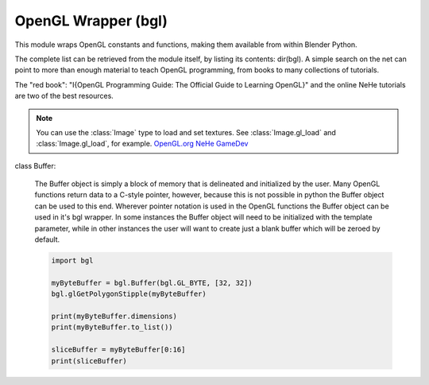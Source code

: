 
OpenGL Wrapper (bgl)
====================

.. module:: bgl

This module wraps OpenGL constants and functions, making them available from
within Blender Python.

The complete list can be retrieved from the module itself, by listing its
contents: dir(bgl).  A simple search on the net can point to more
than enough material to teach OpenGL programming, from books to many
collections of tutorials.

The "red book": "I{OpenGL Programming Guide: The Official Guide to Learning
OpenGL}" and the online NeHe tutorials are two of the best resources.

.. note::
   You can use the :class:`Image` type to load and set textures.
   See :class:`Image.gl_load` and :class:`Image.gl_load`,
   for example.
   `OpenGL.org <http://www.opengl.org>`_
   `NeHe GameDev <nehe.gamedev.net>`_


.. function:: glAccum(op, value):

   Operate on the accumulation buffer.

   .. seealso:: `OpenGL Docs <http://www.opengl.org/documentation/specs/man_pages/hardcopy/GL/html/gl/accum.html>`_

   :type op: Enumerated constant
   :arg op: The accumulation buffer operation.
   :type value: float
   :arg value: a value used in the accumulation buffer operation.


.. function:: glAlphaFunc(func, ref):

   Specify the alpha test function.

   .. seealso:: `OpenGL Docs <http://www.opengl.org/documentation/specs/man_pages/hardcopy/GL/html/gl/alphafunc.html>`_

   :type func: Enumerated constant
   :arg func: Specifies the alpha comparison function.
   :type ref: float
   :arg ref: The reference value that incoming alpha values are compared to.
      Clamped between 0 and 1.


.. function:: glAreTexturesResident(n, textures, residences):

   Determine if textures are loaded in texture memory

   .. seealso:: `OpenGL Docs <http://www.opengl.org/documentation/specs/man_pages/hardcopy/GL/html/gl/aretexturesresident.html>`_

   :type n: int
   :arg n: Specifies the number of textures to be queried.
   :type textures: :class:`bgl.Buffer` object I{type GL_INT}
   :arg textures: Specifies an array containing the names of the textures to be queried
   :type residences: :class:`bgl.Buffer` object I{type GL_INT}(boolean)
   :arg residences: An array in which the texture residence status in returned.
      The residence status of a texture named by an element of textures is
      returned in the corresponding element of residences.


.. function:: glBegin(mode):

   Delimit the vertices of a primitive or a group of like primatives

   .. seealso:: `OpenGL Docs <http://www.opengl.org/documentation/specs/man_pages/hardcopy/GL/html/gl/begin.html>`_

   :type mode: Enumerated constant
   :arg mode: Specifies the primitive that will be create from vertices between
      glBegin and glEnd.


.. function:: glBindTexture(target, texture):

   Bind a named texture to a texturing target

   .. seealso:: `OpenGL Docs <http://www.opengl.org/documentation/specs/man_pages/hardcopy/GL/html/gl/bindtexture.html>`_

   :type target: Enumerated constant
   :arg target: Specifies the target to which the texture is bound.
   :type texture: unsigned int
   :arg texture: Specifies the name of a texture.


.. function:: glBitmap(width, height, xorig, yorig, xmove, ymove, bitmap):

   Draw a bitmap

   .. seealso:: `OpenGL Docs <http://www.opengl.org/documentation/specs/man_pages/hardcopy/GL/html/gl/bitmap.html>`_

   :type width, height: int
   :arg width, height: Specify the pixel width and height of the bitmap image.
   :type xorig, yorig: float
   :arg xorig, yorig: Specify the location of the origin in the bitmap image. The origin is measured
      from the lower left corner of the bitmap, with right and up being the positive axes.
   :type xmove, ymove: float
   :arg xmove, ymove: Specify the x and y offsets to be added to the current raster position after
      the bitmap is drawn.
   :type bitmap: :class:`bgl.Buffer` object I{type GL_BYTE}
   :arg bitmap: Specifies the address of the bitmap image.


.. function:: glBlendFunc(sfactor, dfactor):

   Specify pixel arithmetic

   .. seealso:: `OpenGL Docs <http://www.opengl.org/documentation/specs/man_pages/hardcopy/GL/html/gl/blendfunc.html>`_

   :type sfactor: Enumerated constant
   :arg sfactor: Specifies how the red, green, blue, and alpha source blending factors are
      computed.
   :type dfactor: Enumerated constant
   :arg dfactor: Specifies how the red, green, blue, and alpha destination
      blending factors are computed.


.. function:: glCallList(list):

   Execute a display list

   .. seealso:: `OpenGL Docs <http://www.opengl.org/documentation/specs/man_pages/hardcopy/GL/html/gl/calllist.html>`_

   :type list: unsigned int
   :arg list: Specifies the integer name of the display list to be executed.


.. function:: glCallLists(n, type, lists):

   Execute a list of display lists

   .. seealso:: `OpenGL Docs <http://www.opengl.org/documentation/specs/man_pages/hardcopy/GL/html/gl/calllists.html>`_

   :type n: int
   :arg n: Specifies the number of display lists to be executed.
   :type type: Enumerated constant
   :arg type: Specifies the type of values in lists.
   :type lists: :class:`bgl.Buffer` object
   :arg lists: Specifies the address of an array of name offsets in the display list.
      The pointer type is void because the offsets can be bytes, shorts, ints, or floats,
      depending on the value of type.


.. function:: glClear(mask):

   Clear buffers to preset values

   .. seealso:: `OpenGL Docs <http://www.opengl.org/documentation/specs/man_pages/hardcopy/GL/html/gl/clear.html>`_

   :type mask: Enumerated constant(s)
   :arg mask: Bitwise OR of masks that indicate the buffers to be cleared.


.. function:: glClearAccum(red, green, blue, alpha):

   Specify clear values for the accumulation buffer

   .. seealso:: `OpenGL Docs <http://www.opengl.org/documentation/specs/man_pages/hardcopy/GL/html/gl/clearaccum.html>`_

   :type red, green, blue, alpha: float
   :arg red, green, blue, alpha: Specify the red, green, blue, and alpha values used when the
      accumulation buffer is cleared. The initial values are all 0.


.. function:: glClearColor(red, green, blue, alpha):

   Specify clear values for the color buffers

   .. seealso:: `OpenGL Docs <http://www.opengl.org/documentation/specs/man_pages/hardcopy/GL/html/gl/clearcolor.html>`_

   :type red, green, blue, alpha: float
   :arg red, green, blue, alpha: Specify the red, green, blue, and alpha values used when the
      color buffers are cleared. The initial values are all 0.


.. function:: glClearDepth(depth):

   Specify the clear value for the depth buffer

   .. seealso:: `OpenGL Docs <http://www.opengl.org/documentation/specs/man_pages/hardcopy/GL/html/gl/cleardepth.html>`_

   :type depth: int
   :arg depth: Specifies the depth value used when the depth buffer is cleared.
      The initial value is 1.


.. function:: glClearIndex(c):

   Specify the clear value for the color index buffers

   .. seealso:: `OpenGL Docs <http://www.opengl.org/documentation/specs/man_pages/hardcopy/GL/html/gl/clearindex.html>`_

   :type c: float
   :arg c: Specifies the index used when the color index buffers are cleared.
      The initial value is 0.


.. function:: glClearStencil(s):

   Specify the clear value for the stencil buffer

   .. seealso:: `OpenGL Docs <http://www.opengl.org/documentation/specs/man_pages/hardcopy/GL/html/gl/clearstencil.html>`_

   :type s: int
   :arg s: Specifies the index used when the stencil buffer is cleared. The initial value is 0.


.. function:: glClipPlane (plane, equation):

   Specify a plane against which all geometry is clipped

   .. seealso:: `OpenGL Docs <http://www.opengl.org/documentation/specs/man_pages/hardcopy/GL/html/gl/clipplane.html>`_

   :type plane: Enumerated constant
   :arg plane: Specifies which clipping plane is being positioned.
   :type equation: :class:`bgl.Buffer` object I{type GL_FLOAT}(double)
   :arg equation: Specifies the address of an array of four double- precision
      floating-point values. These values are interpreted as a plane equation.


.. function:: glColor (red, green, blue, alpha):

   B{glColor3b, glColor3d, glColor3f, glColor3i, glColor3s, glColor3ub, glColor3ui, glColor3us,
   glColor4b, glColor4d, glColor4f, glColor4i, glColor4s, glColor4ub, glColor4ui, glColor4us,
   glColor3bv, glColor3dv, glColor3fv, glColor3iv, glColor3sv, glColor3ubv, glColor3uiv,
   glColor3usv, glColor4bv, glColor4dv, glColor4fv, glColor4iv, glColor4sv, glColor4ubv,
   glColor4uiv, glColor4usv}

   Set a new color.

   .. seealso:: `OpenGL Docs <http://www.opengl.org/documentation/specs/man_pages/hardcopy/GL/html/gl/color.html>`_

   :type red, green, blue, alpha: Depends on function prototype.
   :arg red, green, blue: Specify new red, green, and blue values for the current color.
   :arg alpha: Specifies a new alpha value for the current color. Included only in the
      four-argument glColor4 commands. (With '4' colors only)


.. function:: glColorMask(red, green, blue, alpha):

   Enable and disable writing of frame buffer color components

   .. seealso:: `OpenGL Docs <http://www.opengl.org/documentation/specs/man_pages/hardcopy/GL/html/gl/colormask.html>`_

   :type red, green, blue, alpha: int (boolean)
   :arg red, green, blue, alpha: Specify whether red, green, blue, and alpha can or cannot be
      written into the frame buffer. The initial values are all GL_TRUE, indicating that the
      color components can be written.


.. function:: glColorMaterial(face, mode):

   Cause a material color to track the current color

   .. seealso:: `OpenGL Docs <http://www.opengl.org/documentation/specs/man_pages/hardcopy/GL/html/gl/colormaterial.html>`_

   :type face: Enumerated constant
   :arg face: Specifies whether front, back, or both front and back material parameters should
      track the current color.
   :type mode: Enumerated constant
   :arg mode: Specifies which of several material parameters track the current color.


.. function:: glCopyPixels(x, y, width, height, type):

   Copy pixels in the frame buffer

   .. seealso:: `OpenGL Docs <http://www.opengl.org/documentation/specs/man_pages/hardcopy/GL/html/gl/copypixels.html>`_

   :type x, y: int
   :arg x, y: Specify the window coordinates of the lower left corner of the rectangular
      region of pixels to be copied.
   :type width, height: int
   :arg width,height: Specify the dimensions of the rectangular region of pixels to be copied.
      Both must be non-negative.
   :type type: Enumerated constant
   :arg type: Specifies whether color values, depth values, or stencil values are to be copied.


   def glCopyTexImage2D(target, level, internalformat, x, y, width, height, border):

   Copy pixels into a 2D texture image

   .. seealso:: `OpenGL Docs <http://www.opengl.org/sdk/docs/man/xhtml/glCopyTexImage2D.xml>`_

   :type target: Enumerated constant
   :arg target: Specifies the target texture.
   :type level: int
   :arg level: Specifies the level-of-detail number. Level 0 is the base image level.
      Level n is the nth mipmap reduction image.
   :type internalformat: int
   :arg internalformat: Specifies the number of color components in the texture.
   :type width: int
   :type x, y: int
   :arg x, y: Specify the window coordinates of the first pixel that is copied
      from the frame buffer. This location is the lower left corner of a rectangular
      block of pixels.
   :arg width: Specifies the width of the texture image. Must be 2n+2(border) for
      some integer n. All implementations support texture images that are at least 64
      texels wide.
   :type height: int
   :arg height: Specifies the height of the texture image. Must be 2m+2(border) for
      some integer m. All implementations support texture images that are at least 64
      texels high.
   :type border: int
   :arg border: Specifies the width of the border. Must be either 0 or 1.


.. function:: glCullFace(mode):

   Specify whether front- or back-facing facets can be culled

   .. seealso:: `OpenGL Docs <http://www.opengl.org/documentation/specs/man_pages/hardcopy/GL/html/gl/cullface.html>`_

   :type mode: Enumerated constant
   :arg mode: Specifies whether front- or back-facing facets are candidates for culling.


.. function:: glDeleteLists(list, range):

   Delete a contiguous group of display lists

   .. seealso:: `OpenGL Docs <http://www.opengl.org/documentation/specs/man_pages/hardcopy/GL/html/gl/deletelists.html>`_

   :type list: unsigned int
   :arg list: Specifies the integer name of the first display list to delete
   :type range: int
   :arg range: Specifies the number of display lists to delete


.. function:: glDeleteTextures(n, textures):

   Delete named textures

   .. seealso:: `OpenGL Docs <http://www.opengl.org/documentation/specs/man_pages/hardcopy/GL/html/gl/deletetextures.html>`_

   :type n: int
   :arg n: Specifies the number of textures to be deleted
   :type textures: :class:`bgl.Buffer` I{GL_INT}
   :arg textures: Specifies an array of textures to be deleted


.. function:: glDepthFunc(func):

   Specify the value used for depth buffer comparisons

   .. seealso:: `OpenGL Docs <http://www.opengl.org/documentation/specs/man_pages/hardcopy/GL/html/gl/depthfunc.html>`_

   :type func: Enumerated constant
   :arg func: Specifies the depth comparison function.


.. function:: glDepthMask(flag):

   Enable or disable writing into the depth buffer

   .. seealso:: `OpenGL Docs <http://www.opengl.org/documentation/specs/man_pages/hardcopy/GL/html/gl/depthmask.html>`_

   :type flag: int (boolean)
   :arg flag: Specifies whether the depth buffer is enabled for writing. If flag is GL_FALSE,
      depth buffer writing is disabled. Otherwise, it is enabled. Initially, depth buffer
      writing is enabled.


.. function:: glDepthRange(zNear, zFar):

   Specify mapping of depth values from normalized device coordinates to window coordinates

   .. seealso:: `OpenGL Docs <http://www.opengl.org/documentation/specs/man_pages/hardcopy/GL/html/gl/depthrange.html>`_

   :type zNear: int
   :arg zNear: Specifies the mapping of the near clipping plane to window coordinates.
      The initial value is 0.
   :type zFar: int
   :arg zFar: Specifies the mapping of the far clipping plane to window coordinates.
      The initial value is 1.


.. function:: glDisable(cap):

   Disable server-side GL capabilities

   .. seealso:: `OpenGL Docs <http://www.opengl.org/documentation/specs/man_pages/hardcopy/GL/html/gl/enable.html>`_

   :type cap: Enumerated constant
   :arg cap: Specifies a symbolic constant indicating a GL capability.


.. function:: glDrawBuffer(mode):

   Specify which color buffers are to be drawn into

   .. seealso:: `OpenGL Docs <http://www.opengl.org/documentation/specs/man_pages/hardcopy/GL/html/gl/drawbuffer.html>`_

   :type mode: Enumerated constant
   :arg mode: Specifies up to four color buffers to be drawn into.


.. function:: glDrawPixels(width, height, format, type, pixels):

   Write a block of pixels to the frame buffer

   .. seealso:: `OpenGL Docs <http://www.opengl.org/documentation/specs/man_pages/hardcopy/GL/html/gl/drawpixels.html>`_

   :type width, height: int
   :arg width, height: Specify the dimensions of the pixel rectangle to be
      written into the frame buffer.
   :type format: Enumerated constant
   :arg format: Specifies the format of the pixel data.
   :type type: Enumerated constant
   :arg type: Specifies the data type for pixels.
   :type pixels: :class:`bgl.Buffer` object
   :arg pixels: Specifies a pointer to the pixel data.


.. function:: glEdgeFlag (flag):

   B{glEdgeFlag, glEdgeFlagv}

   Flag edges as either boundary or non-boundary

   .. seealso:: `OpenGL Docs <http://www.opengl.org/documentation/specs/man_pages/hardcopy/GL/html/gl/edgeflag.html>`_

   :type flag: Depends of function prototype
   :arg flag: Specifies the current edge flag value.The initial value is GL_TRUE.


.. function:: glEnable(cap):

   Enable server-side GL capabilities

   .. seealso:: `OpenGL Docs <http://www.opengl.org/documentation/specs/man_pages/hardcopy/GL/html/gl/enable.html>`_

   :type cap: Enumerated constant
   :arg cap: Specifies a symbolic constant indicating a GL capability.


.. function:: glEnd():

   Delimit the vertices of a primitive or group of like primitives

   .. seealso:: `OpenGL Docs <http://www.opengl.org/documentation/specs/man_pages/hardcopy/GL/html/gl/begin.html>`_


.. function:: glEndList():

   Create or replace a display list

   .. seealso:: `OpenGL Docs <http://www.opengl.org/documentation/specs/man_pages/hardcopy/GL/html/gl/newlist.html>`_


.. function:: glEvalCoord (u,v):

   B{glEvalCoord1d, glEvalCoord1f, glEvalCoord2d, glEvalCoord2f, glEvalCoord1dv, glEvalCoord1fv,
   glEvalCoord2dv, glEvalCoord2fv}

   Evaluate enabled one- and two-dimensional maps

   .. seealso:: `OpenGL Docs <http://www.opengl.org/documentation/specs/man_pages/hardcopy/GL/html/gl/evalcoord.html>`_

   :type u: Depends on function prototype.
   :arg u: Specifies a value that is the domain coordinate u to the basis function defined
      in a previous glMap1 or glMap2 command. If the function prototype ends in 'v' then
      u specifies a pointer to an array containing either one or two domain coordinates. The first
      coordinate is u. The second coordinate is v, which is present only in glEvalCoord2 versions.
   :type v: Depends on function prototype. (only with '2' prototypes)
   :arg v: Specifies a value that is the domain coordinate v to the basis function defined
      in a previous glMap2 command. This argument is not present in a glEvalCoord1 command.


.. function:: glEvalMesh (mode, i1, i2):

   B{glEvalMesh1 or glEvalMesh2}

   Compute a one- or two-dimensional grid of points or lines

   .. seealso:: `OpenGL Docs <http://www.opengl.org/documentation/specs/man_pages/hardcopy/GL/html/gl/evalmesh.html>`_

   :type mode: Enumerated constant
   :arg mode: In glEvalMesh1, specifies whether to compute a one-dimensional
      mesh of points or lines.
   :type i1, i2: int
   :arg i1, i2: Specify the first and last integer values for the grid domain variable i.


.. function:: glEvalPoint (i, j):

   B{glEvalPoint1 and glEvalPoint2}

   Generate and evaluate a single point in a mesh

   .. seealso:: `OpenGL Docs <http://www.opengl.org/documentation/specs/man_pages/hardcopy/GL/html/gl/evalpoint.html>`_

   :type i: int
   :arg i: Specifies the integer value for grid domain variable i.
   :type j: int (only with '2' prototypes)
   :arg j: Specifies the integer value for grid domain variable j (glEvalPoint2 only).


.. function:: glFeedbackBuffer (size, type, buffer):

   Controls feedback mode

   .. seealso:: `OpenGL Docs <http://www.opengl.org/documentation/specs/man_pages/hardcopy/GL/html/gl/feedbackbuffer.html>`_

   :type size: int
   :arg size: Specifies the maximum number of values that can be written into buffer.
   :type type: Enumerated constant
   :arg type: Specifies a symbolic constant that describes the information that
      will be returned for each vertex.
   :type buffer: :class:`bgl.Buffer` object I{GL_FLOAT}
   :arg buffer: Returns the feedback data.


.. function:: glFinish():

   Block until all GL execution is complete

   .. seealso:: `OpenGL Docs <http://www.opengl.org/documentation/specs/man_pages/hardcopy/GL/html/gl/finish.html>`_


.. function:: glFlush():

   Force Execution of GL commands in finite time

   .. seealso:: `OpenGL Docs <http://www.opengl.org/documentation/specs/man_pages/hardcopy/GL/html/gl/flush.html>`_


.. function:: glFog (pname, param):

   B{glFogf, glFogi, glFogfv, glFogiv}

   Specify fog parameters

   .. seealso:: `OpenGL Docs <http://www.opengl.org/documentation/specs/man_pages/hardcopy/GL/html/gl/fog.html>`_

   :type pname: Enumerated constant
   :arg pname: Specifies a single-valued fog parameter. If the function prototype
      ends in 'v' specifies a fog parameter.
   :type param: Depends on function prototype.
   :arg param: Specifies the value or values to be assigned to pname. GL_FOG_COLOR
      requires an array of four values. All other parameters accept an array containing
      only a single value.


.. function:: glFrontFace(mode):

   Define front- and back-facing polygons

   .. seealso:: `OpenGL Docs <http://www.opengl.org/documentation/specs/man_pages/hardcopy/GL/html/gl/frontface.html>`_

   :type mode: Enumerated constant
   :arg mode: Specifies the orientation of front-facing polygons.


.. function:: glFrustum(left, right, bottom, top, zNear, zFar):

   Multiply the current matrix by a perspective matrix

   .. seealso:: `OpenGL Docs <http://www.opengl.org/documentation/specs/man_pages/hardcopy/GL/html/gl/frustum.html>`_

   :type left, right: double (float)
   :arg left, right: Specify the coordinates for the left and right vertical
      clipping planes.
   :type top, bottom: double (float)
   :arg top, bottom: Specify the coordinates for the bottom and top horizontal
      clipping planes.
   :type zNear, zFar: double (float)
   :arg zNear, zFar: Specify the distances to the near and far depth clipping planes.
      Both distances must be positive.


.. function:: glGenLists(range):

   Generate a contiguous set of empty display lists

   .. seealso:: `OpenGL Docs <http://www.opengl.org/documentation/specs/man_pages/hardcopy/GL/html/gl/genlists.html>`_

   :type range: int
   :arg range: Specifies the number of contiguous empty display lists to be generated.


.. function:: glGenTextures(n, textures):

   Generate texture names

   .. seealso:: `OpenGL Docs <http://www.opengl.org/documentation/specs/man_pages/hardcopy/GL/html/gl/gentextures.html>`_

   :type n: int
   :arg n: Specifies the number of textures name to be generated.
   :type textures: :class:`bgl.Buffer` object I{type GL_INT}
   :arg textures: Specifies an array in which the generated textures names are stored.


.. function:: glGet (pname, param):

   B{glGetBooleanv, glGetfloatv, glGetFloatv, glGetIntegerv}

   Return the value or values of a selected parameter

   .. seealso:: `OpenGL Docs <http://www.opengl.org/documentation/specs/man_pages/hardcopy/GL/html/gl/get.html>`_

   :type pname: Enumerated constant
   :arg pname: Specifies the parameter value to be returned.
   :type param: Depends on function prototype.
   :arg param: Returns the value or values of the specified parameter.


.. function:: glGetClipPlane(plane, equation):

   Return the coefficients of the specified clipping plane

   .. seealso:: `OpenGL Docs <http://www.opengl.org/documentation/specs/man_pages/hardcopy/GL/html/gl/getclipplane.html>`_

   :type plane: Enumerated constant
   :arg plane: Specifies a clipping plane. The number of clipping planes depends on the
      implementation, but at least six clipping planes are supported. They are identified by
      symbolic names of the form GL_CLIP_PLANEi where 0 < i < GL_MAX_CLIP_PLANES.
   :type equation:  :class:`bgl.Buffer` object I{type GL_FLOAT}
   :arg equation:  Returns four float (double)-precision values that are the coefficients of the
      plane equation of plane in eye coordinates. The initial value is (0, 0, 0, 0).


.. function:: glGetError():

   Return error information

   .. seealso:: `OpenGL Docs <http://www.opengl.org/documentation/specs/man_pages/hardcopy/GL/html/gl/geterror.html>`_


.. function:: glGetLight (light, pname, params):

   B{glGetLightfv and glGetLightiv}

   Return light source parameter values

   .. seealso:: `OpenGL Docs <http://www.opengl.org/documentation/specs/man_pages/hardcopy/GL/html/gl/getlight.html>`_

   :type light: Enumerated constant
   :arg light: Specifies a light source. The number of possible lights depends on the
      implementation, but at least eight lights are supported. They are identified by symbolic
      names of the form GL_LIGHTi where 0 < i < GL_MAX_LIGHTS.
   :type pname: Enumerated constant
   :arg pname: Specifies a light source parameter for light.
   :type params:  :class:`bgl.Buffer` object. Depends on function prototype.
   :arg params: Returns the requested data.


.. function:: glGetMap (target, query, v):

   B{glGetMapdv, glGetMapfv, glGetMapiv}

   Return evaluator parameters

   .. seealso:: `OpenGL Docs <http://www.opengl.org/documentation/specs/man_pages/hardcopy/GL/html/gl/getmap.html>`_

   :type target: Enumerated constant
   :arg target: Specifies the symbolic name of a map.
   :type query: Enumerated constant
   :arg query: Specifies which parameter to return.
   :type v: :class:`bgl.Buffer` object. Depends on function prototype.
   :arg v: Returns the requested data.


.. function:: glGetMaterial (face, pname, params):

   B{glGetMaterialfv, glGetMaterialiv}

   Return material parameters

   .. seealso:: `OpenGL Docs <http://www.opengl.org/documentation/specs/man_pages/hardcopy/GL/html/gl/getmaterial.html>`_

   :type face: Enumerated constant
   :arg face: Specifies which of the two materials is being queried.
      representing the front and back materials, respectively.
   :type pname: Enumerated constant
   :arg pname: Specifies the material parameter to return.
   :type params: :class:`bgl.Buffer` object. Depends on function prototype.
   :arg params: Returns the requested data.


.. function:: glGetPixelMap (map, values):

   B{glGetPixelMapfv, glGetPixelMapuiv, glGetPixelMapusv}

   Return the specified pixel map

   .. seealso:: `OpenGL Docs <http://www.opengl.org/documentation/specs/man_pages/hardcopy/GL/html/gl/getpixelmap.html>`_

   :type map:  Enumerated constant
   :arg map: Specifies the name of the pixel map to return.
   :type values: :class:`bgl.Buffer` object. Depends on function prototype.
   :arg values: Returns the pixel map contents.


.. function:: glGetPolygonStipple(mask):

   Return the polygon stipple pattern

   .. seealso:: `OpenGL Docs <http://www.opengl.org/documentation/specs/man_pages/hardcopy/GL/html/gl/getpolygonstipple.html>`_

   :type mask: :class:`bgl.Buffer` object I{type GL_BYTE}
   :arg mask: Returns the stipple pattern. The initial value is all 1's.


.. function:: glGetString(name):

   Return a string describing the current GL connection

   .. seealso:: `OpenGL Docs <http://www.opengl.org/documentation/specs/man_pages/hardcopy/GL/html/gl/getstring.html>`_

   :type name: Enumerated constant
   :arg name: Specifies a symbolic constant.



.. function:: glGetTexEnv (target, pname, params):

   B{glGetTexEnvfv, glGetTexEnviv}

   Return texture environment parameters

   .. seealso:: `OpenGL Docs <http://www.opengl.org/documentation/specs/man_pages/hardcopy/GL/html/gl/gettexenv.html>`_

   :type target: Enumerated constant
   :arg target: Specifies a texture environment. Must be GL_TEXTURE_ENV.
   :type pname: Enumerated constant
   :arg pname: Specifies the symbolic name of a texture environment parameter.
   :type params: :class:`bgl.Buffer` object. Depends on function prototype.
   :arg params: Returns the requested data.


.. function:: glGetTexGen (coord, pname, params):

   B{glGetTexGendv, glGetTexGenfv, glGetTexGeniv}

   Return texture coordinate generation parameters

   .. seealso:: `OpenGL Docs <http://www.opengl.org/documentation/specs/man_pages/hardcopy/GL/html/gl/gettexgen.html>`_

   :type coord: Enumerated constant
   :arg coord: Specifies a texture coordinate.
   :type pname: Enumerated constant
   :arg pname: Specifies the symbolic name of the value(s) to be returned.
   :type params: :class:`bgl.Buffer` object. Depends on function prototype.
   :arg params: Returns the requested data.


.. function:: glGetTexImage(target, level, format, type, pixels):

   Return a texture image

   .. seealso:: `OpenGL Docs <http://www.opengl.org/documentation/specs/man_pages/hardcopy/GL/html/gl/getteximage.html>`_

   :type target: Enumerated constant
   :arg target: Specifies which texture is to be obtained.
   :type level: int
   :arg level: Specifies the level-of-detail number of the desired image.
      Level 0 is the base image level. Level n is the nth mipmap reduction image.
   :type format: Enumerated constant
   :arg format: Specifies a pixel format for the returned data.
   :type type: Enumerated constant
   :arg type: Specifies a pixel type for the returned data.
   :type pixels: :class:`bgl.Buffer` object.
   :arg pixels: Returns the texture image. Should be a pointer to an array of the
      type specified by type


.. function:: glGetTexLevelParameter (target, level, pname, params):

   B{glGetTexLevelParameterfv, glGetTexLevelParameteriv}

   return texture parameter values for a specific level of detail

   .. seealso:: U{opengl.org/developers/documentation/man_pages/hardcopy/GL/html/gl/gettexlevelparameter.html>`_

   :type target: Enumerated constant
   :arg target: Specifies the symbolic name of the target texture.
   :type level: int
   :arg level: Specifies the level-of-detail number of the desired image.
      Level 0 is the base image level. Level n is the nth mipmap reduction image.
   :type pname: Enumerated constant
   :arg pname: Specifies the symbolic name of a texture parameter.
   :type params: :class:`bgl.Buffer` object. Depends on function prototype.
   :arg params: Returns the requested data.


.. function:: glGetTexParameter (target, pname, params):

   B{glGetTexParameterfv, glGetTexParameteriv}

   Return texture parameter values

   .. seealso:: `OpenGL Docs <http://www.opengl.org/documentation/specs/man_pages/hardcopy/GL/html/gl/gettexparameter.html>`_

   :type target: Enumerated constant
   :arg target: Specifies the symbolic name of the target texture.
   :type pname: Enumerated constant
   :arg pname: Specifies the symbolic name the target texture.
   :type params: :class:`bgl.Buffer` object. Depends on function prototype.
   :arg params: Returns the texture parameters.


.. function:: glHint(target, mode):

   Specify implementation-specific hints

   .. seealso:: `OpenGL Docs <http://www.opengl.org/documentation/specs/man_pages/hardcopy/GL/html/gl/hint.html>`_

   :type target: Enumerated constant
   :arg target: Specifies a symbolic constant indicating the behavior to be
      controlled.
   :type mode: Enumerated constant
   :arg mode: Specifies a symbolic constant indicating the desired behavior.


.. function:: glIndex(c):

   B{glIndexd, glIndexf, glIndexi, glIndexs,  glIndexdv, glIndexfv, glIndexiv, glIndexsv}

   Set the current color index

   .. seealso:: `OpenGL Docs <http://www.opengl.org/documentation/specs/man_pages/hardcopy/GL/html/gl/index_.html>`_

   :type c: :class:`bgl.Buffer` object. Depends on function prototype.
   :arg c: Specifies a pointer to a one element array that contains the new value for
      the current color index.


.. function:: glInitNames():

   Initialize the name stack

   .. seealso:: `OpenGL Docs <http://www.opengl.org/documentation/specs/man_pages/hardcopy/GL/html/gl/initnames.html>`_


.. function:: glIsEnabled(cap):

   Test whether a capability is enabled

   .. seealso:: `OpenGL Docs <http://www.opengl.org/documentation/specs/man_pages/hardcopy/GL/html/gl/isenabled.html>`_

   :type cap: Enumerated constant
   :arg cap: Specifies a constant representing a GL capability.


.. function:: glIsList(list):

   Determine if a name corresponds to a display-list

   .. seealso:: `OpenGL Docs <http://www.opengl.org/documentation/specs/man_pages/hardcopy/GL/html/gl/islist.html>`_

   :type list: unsigned int
   :arg list: Specifies a potential display-list name.


.. function:: glIsTexture(texture):

   Determine if a name corresponds to a texture

   .. seealso:: `OpenGL Docs <http://www.opengl.org/documentation/specs/man_pages/hardcopy/GL/html/gl/istexture.html>`_

   :type texture: unsigned int
   :arg texture: Specifies a value that may be the name of a texture.


.. function:: glLight (light, pname, param):

   B{glLightf,glLighti, glLightfv, glLightiv}

   Set the light source parameters

   .. seealso:: `OpenGL Docs <http://www.opengl.org/documentation/specs/man_pages/hardcopy/GL/html/gl/light.html>`_

   :type light: Enumerated constant
   :arg light: Specifies a light. The number of lights depends on the implementation,
      but at least eight lights are supported. They are identified by symbolic names of the
      form GL_LIGHTi where 0 < i < GL_MAX_LIGHTS.
   :type pname: Enumerated constant
   :arg pname: Specifies a single-valued light source parameter for light.
   :type param: Depends on function prototype.
   :arg param: Specifies the value that parameter pname of light source light will be set to.
      If function prototype ends in 'v' specifies a pointer to the value or values that
      parameter pname of light source light will be set to.


.. function:: glLightModel (pname, param):

   B{glLightModelf, glLightModeli, glLightModelfv, glLightModeliv}

   Set the lighting model parameters

   .. seealso:: `OpenGL Docs <http://www.opengl.org/documentation/specs/man_pages/hardcopy/GL/html/gl/lightmodel.html>`_

   :type pname:  Enumerated constant
   :arg pname: Specifies a single-value light model parameter.
   :type param: Depends on function prototype.
   :arg param: Specifies the value that param will be set to. If function prototype ends in 'v'
      specifies a pointer to the value or values that param will be set to.


.. function:: glLineStipple(factor, pattern):

   Specify the line stipple pattern

   .. seealso:: `OpenGL Docs <http://www.opengl.org/documentation/specs/man_pages/hardcopy/GL/html/gl/linestipple.html>`_

   :type factor: int
   :arg factor: Specifies a multiplier for each bit in the line stipple pattern.
      If factor is 3, for example, each bit in the pattern is used three times before
      the next bit in the pattern is used. factor is clamped to the range [1, 256] and
      defaults to 1.
   :type pattern: unsigned short int
   :arg pattern: Specifies a 16-bit integer whose bit pattern determines which fragments
      of a line will be drawn when the line is rasterized. Bit zero is used first; the default
      pattern is all 1's.


.. function:: glLineWidth(width):

   Specify the width of rasterized lines.

   .. seealso:: `OpenGL Docs <http://www.opengl.org/documentation/specs/man_pages/hardcopy/GL/html/gl/linewidth.html>`_

   :type width: float
   :arg width: Specifies the width of rasterized lines. The initial value is 1.


.. function:: glListBase(base):

   Set the display-list base for glCallLists

   .. seealso:: `OpenGL Docs <http://www.opengl.org/documentation/specs/man_pages/hardcopy/GL/html/gl/listbase.html>`_

   :type base: unsigned int
   :arg base: Specifies an integer offset that will be added to glCallLists
      offsets to generate display-list names. The initial value is 0.


.. function:: glLoadIdentity():

   Replace the current matrix with the identity matrix

   .. seealso:: `OpenGL Docs <http://www.opengl.org/documentation/specs/man_pages/hardcopy/GL/html/gl/loadidentity.html>`_


.. function:: glLoadMatrix (m):

   B{glLoadMatrixd, glLoadMatixf}

   Replace the current matrix with the specified matrix

   .. seealso:: `OpenGL Docs <http://www.opengl.org/documentation/specs/man_pages/hardcopy/GL/html/gl/loadmatrix.html>`_

   :type m: :class:`bgl.Buffer` object. Depends on function prototype.
   :arg m: Specifies a pointer to 16 consecutive values, which are used as the elements
      of a 4x4 column-major matrix.


.. function:: glLoadName(name):

   Load a name onto the name stack.

   .. seealso:: `OpenGL Docs <http://www.opengl.org/documentation/specs/man_pages/hardcopy/GL/html/gl/loadname.html>`_

   :type name: unsigned int
   :arg name: Specifies a name that will replace the top value on the name stack.


.. function:: glLogicOp(opcode):

   Specify a logical pixel operation for color index rendering

   .. seealso:: `OpenGL Docs <http://www.opengl.org/documentation/specs/man_pages/hardcopy/GL/html/gl/logicop.html>`_

   :type opcode: Enumerated constant
   :arg opcode: Specifies a symbolic constant that selects a logical operation.


.. function:: glMap1 (target, u1, u2, stride, order, points):

   B{glMap1d, glMap1f}

   Define a one-dimensional evaluator

   .. seealso:: `OpenGL Docs <http://www.opengl.org/documentation/specs/man_pages/hardcopy/GL/html/gl/map1.html>`_

   :type target: Enumerated constant
   :arg target: Specifies the kind of values that are generated by the evaluator.
   :type u1, u2: Depends on function prototype.
   :arg u1,u2: Specify a linear mapping of u, as presented to glEvalCoord1, to ^, t
      he variable that is evaluated by the equations specified by this command.
   :type stride: int
   :arg stride: Specifies the number of floats or float (double)s between the beginning
      of one control point and the beginning of the next one in the data structure
      referenced in points. This allows control points to be embedded in arbitrary data
      structures. The only constraint is that the values for a particular control point must
      occupy contiguous memory locations.
   :type order: int
   :arg order: Specifies the number of control points. Must be positive.
   :type points: :class:`bgl.Buffer` object. Depends on function prototype.
   :arg points: Specifies a pointer to the array of control points.


.. function:: glMap2 (target, u1, u2, ustride, uorder, v1, v2, vstride, vorder, points):

   B{glMap2d, glMap2f}

   Define a two-dimensional evaluator

   .. seealso:: `OpenGL Docs <http://www.opengl.org/documentation/specs/man_pages/hardcopy/GL/html/gl/map2.html>`_

   :type target: Enumerated constant
   :arg target: Specifies the kind of values that are generated by the evaluator.
   :type u1, u2: Depends on function prototype.
   :arg u1,u2: Specify a linear mapping of u, as presented to glEvalCoord2, to ^, t
      he variable that is evaluated by the equations specified by this command. Initially
      u1 is 0 and u2 is 1.
   :type ustride: int
   :arg ustride: Specifies the number of floats or float (double)s between the beginning
      of control point R and the beginning of control point R ij, where i and j are the u
      and v control point indices, respectively. This allows control points to be embedded
      in arbitrary data structures. The only constraint is that the values for a particular
      control point must occupy contiguous memory locations. The initial value of ustride is 0.
   :type uorder: int
   :arg uorder: Specifies the dimension of the control point array in the u axis.
      Must be positive. The initial value is 1.
   :type v1, v2: Depends on function prototype.
   :arg v1, v2: Specify a linear mapping of v, as presented to glEvalCoord2,
      to ^, one of the two variables that are evaluated by the equations
      specified by this command. Initially, v1 is 0 and v2 is 1.
   :type vstride: int
   :arg vstride: Specifies the number of floats or float (double)s between the
     beginning of control point R and the beginning of control point R ij,
     where i and j are the u and v control point(indices, respectively.
     This allows control points to be embedded in arbitrary data structures.
     The only constraint is that the values for a particular control point must
     occupy contiguous memory locations. The initial value of vstride is 0.
   :type vorder: int
   :arg vorder: Specifies the dimension of the control point array in the v axis.
      Must be positive. The initial value is 1.
   :type points: :class:`bgl.Buffer` object. Depends on function prototype.
   :arg points: Specifies a pointer to the array of control points.


.. function:: glMapGrid (un, u1,u2 ,vn, v1, v2):

   B{glMapGrid1d, glMapGrid1f, glMapGrid2d, glMapGrid2f}

   Define a one- or two-dimensional mesh

   .. seealso:: `OpenGL Docs <http://www.opengl.org/documentation/specs/man_pages/hardcopy/GL/html/gl/mapgrid.html>`_

   :type un: int
   :arg un: Specifies the number of partitions in the grid range interval
      [u1, u2]. Must be positive.
   :type u1, u2: Depends on function prototype.
   :arg u1, u2: Specify the mappings for integer grid domain values i=0 and i=un.
   :type vn: int
   :arg vn: Specifies the number of partitions in the grid range interval
      [v1, v2] (glMapGrid2 only).
   :type v1, v2: Depends on function prototype.
   :arg v1, v2: Specify the mappings for integer grid domain values j=0 and j=vn
      (glMapGrid2 only).


.. function:: glMaterial (face, pname, params):

   Specify material parameters for the lighting model.

   .. seealso:: `OpenGL Docs <http://www.opengl.org/documentation/specs/man_pages/hardcopy/GL/html/gl/material.html>`_

   :type face: Enumerated constant
   :arg face: Specifies which face or faces are being updated. Must be one of:
   :type pname: Enumerated constant
   :arg pname: Specifies the single-valued material parameter of the face
      or faces that is being updated. Must be GL_SHININESS.
   :type params: int
   :arg params: Specifies the value that parameter GL_SHININESS will be set to.
      If function prototype ends in 'v' specifies a pointer to the value or values that
      pname will be set to.


.. function:: glMatrixMode(mode):

   Specify which matrix is the current matrix.

   .. seealso:: `OpenGL Docs <http://www.opengl.org/documentation/specs/man_pages/hardcopy/GL/html/gl/matrixmode.html>`_

   :type mode: Enumerated constant
   :arg mode: Specifies which matrix stack is the target for subsequent matrix operations.


.. function:: glMultMatrix (m):

   B{glMultMatrixd, glMultMatrixf}

   Multiply the current matrix with the specified matrix

   .. seealso:: `OpenGL Docs <http://www.opengl.org/documentation/specs/man_pages/hardcopy/GL/html/gl/multmatrix.html>`_

   :type m: :class:`bgl.Buffer` object. Depends on function prototype.
   :arg m: Points to 16 consecutive values that are used as the elements of a 4x4 column
      major matrix.


.. function:: glNewList(list, mode):

   Create or replace a display list

   .. seealso:: `OpenGL Docs <http://www.opengl.org/documentation/specs/man_pages/hardcopy/GL/html/gl/newlist.html>`_

   :type list: unsigned int
   :arg list: Specifies the display list name
   :type mode: Enumerated constant
   :arg mode: Specifies the compilation mode.


.. function:: glNormal3 (nx, ny, nz, v):

   B{Normal3b, Normal3bv, Normal3d, Normal3dv, Normal3f, Normal3fv, Normal3i, Normal3iv,
   Normal3s, Normal3sv}

   Set the current normal vector

   .. seealso:: `OpenGL Docs <http://www.opengl.org/documentation/specs/man_pages/hardcopy/GL/html/gl/normal.html>`_

   :type nx, ny, nz: Depends on function prototype. (non - 'v' prototypes only)
   :arg nx, ny, nz: Specify the x, y, and z coordinates of the new current normal.
      The initial value of the current normal is the unit vector, (0, 0, 1).
   :type v: :class:`bgl.Buffer` object. Depends on function prototype. ('v' prototypes)
   :arg v: Specifies a pointer to an array of three elements: the x, y, and z coordinates
      of the new current normal.


.. function:: glOrtho(left, right, bottom, top, zNear, zFar):

   Multiply the current matrix with an orthographic matrix

   .. seealso:: `OpenGL Docs <http://www.opengl.org/documentation/specs/man_pages/hardcopy/GL/html/gl/ortho.html>`_

   :type left, right: double (float)
   :arg left, right: Specify the coordinates for the left and
      right vertical clipping planes.
   :type bottom, top: double (float)
   :arg bottom, top: Specify the coordinates for the bottom and top
      horizontal clipping planes.
   :type zNear, zFar: double (float)
   :arg zNear, zFar: Specify the distances to the nearer and farther
      depth clipping planes. These values are negative if the plane is to be behind the viewer.


.. function:: glPassThrough(token):

   Place a marker in the feedback buffer

   .. seealso:: `OpenGL Docs <http://www.opengl.org/documentation/specs/man_pages/hardcopy/GL/html/gl/passthrough.html>`_

   :type token: float
   :arg token: Specifies a marker value to be placed in the feedback
      buffer following a GL_PASS_THROUGH_TOKEN.


.. function:: glPixelMap (map, mapsize, values):

   B{glPixelMapfv, glPixelMapuiv, glPixelMapusv}

   Set up pixel transfer maps

   .. seealso::  `OpenGL Docs <http://www.opengl.org/documentation/specs/man_pages/hardcopy/GL/html/gl/pixelmap.html>`_

   :type map: Enumerated constant
   :arg map: Specifies a symbolic map name.
   :type mapsize: int
   :arg mapsize: Specifies the size of the map being defined.
   :type values: :class:`bgl.Buffer` object. Depends on function prototype.
   :arg values: Specifies an array of mapsize values.


.. function:: glPixelStore (pname, param):

   B{glPixelStoref, glPixelStorei}

   Set pixel storage modes

   .. seealso:: `OpenGL Docs <http://www.opengl.org/documentation/specs/man_pages/hardcopy/GL/html/gl/pixelstore.html>`_

   :type pname: Enumerated constant
   :arg pname: Specifies the symbolic name of the parameter to be set.
      Six values affect the packing of pixel data into memory.
      Six more affect the unpacking of pixel data from memory.
   :type param: Depends on function prototype.
   :arg param: Specifies the value that pname is set to.


.. function:: glPixelTransfer (pname, param):

   B{glPixelTransferf, glPixelTransferi}

   Set pixel transfer modes

   .. seealso:: `OpenGL Docs <http://www.opengl.org/documentation/specs/man_pages/hardcopy/GL/html/gl/pixeltransfer.html>`_

   :type pname: Enumerated constant
   :arg pname: Specifies the symbolic name of the pixel transfer parameter to be set.
   :type param: Depends on function prototype.
   :arg param: Specifies the value that pname is set to.


.. function:: glPixelZoom(xfactor, yfactor):

   Specify the pixel zoom factors

   .. seealso:: `OpenGL Docs <http://www.opengl.org/documentation/specs/man_pages/hardcopy/GL/html/gl/pixelzoom.html>`_

   :type xfactor, yfactor: float
   :arg xfactor, yfactor: Specify the x and y zoom factors for pixel write operations.


.. function:: glPointSize(size):

   Specify the diameter of rasterized points

   .. seealso:: `OpenGL Docs <http://www.opengl.org/documentation/specs/man_pages/hardcopy/GL/html/gl/pointsize.html>`_

   :type size: float
   :arg size: Specifies the diameter of rasterized points. The initial value is 1.


.. function:: glPolygonMode(face, mode):

   Select a polygon rasterization mode

   .. seealso:: `OpenGL Docs <http://www.opengl.org/documentation/specs/man_pages/hardcopy/GL/html/gl/polygonmode.html>`_

   :type face: Enumerated constant
   :arg face: Specifies the polygons that mode applies to.
      Must be GL_FRONT for front-facing polygons, GL_BACK for back- facing
      polygons, or GL_FRONT_AND_BACK for front- and back-facing polygons.
   :type mode: Enumerated constant
   :arg mode: Specifies how polygons will be rasterized.
      The initial value is GL_FILL for both front- and back- facing polygons.


.. function:: glPolygonOffset(factor, units):

   Set the scale and units used to calculate depth values

   .. seealso:: `OpenGL Docs <http://www.opengl.org/documentation/specs/man_pages/hardcopy/GL/html/gl/polygonoffset.html>`_

   :type factor: float
   :arg factor: Specifies a scale factor that is used to create a variable depth
      offset for each polygon. The initial value is 0.
   :type units:  float
   :arg units: Is multiplied by an implementation-specific value to create a
      constant depth offset. The initial value is 0.


.. function:: glPolygonStipple(mask):

   Set the polygon stippling pattern

   .. seealso:: `OpenGL Docs <http://www.opengl.org/documentation/specs/man_pages/hardcopy/GL/html/gl/polygonstipple.html>`_

   :type mask: :class:`bgl.Buffer` object I{type GL_BYTE}
   :arg mask: Specifies a pointer to a 32x32 stipple pattern that will be unpacked
      from memory in the same way that glDrawPixels unpacks pixels.


.. function:: glPopAttrib():

   Pop the server attribute stack

   .. seealso:: `OpenGL Docs <http://www.opengl.org/documentation/specs/man_pages/hardcopy/GL/html/gl/pushattrib.html>`_


.. function:: glPopClientAttrib():

   Pop the client attribute stack

   .. seealso:: `OpenGL Docs <http://www.opengl.org/documentation/specs/man_pages/hardcopy/GL/html/gl/pushclientattrib.html>`_


.. function:: glPopMatrix():

   Pop the current matrix stack

   .. seealso:: `OpenGL Docs <http://www.opengl.org/documentation/specs/man_pages/hardcopy/GL/html/gl/pushmatrix.html>`_


.. function:: glPopName():

   Pop the name stack

   .. seealso:: `OpenGL Docs <http://www.opengl.org/documentation/specs/man_pages/hardcopy/GL/html/gl/pushname.html>`_


.. function:: glPrioritizeTextures(n, textures, priorities):

   Set texture residence priority

   .. seealso:: `OpenGL Docs <http://www.opengl.org/documentation/specs/man_pages/hardcopy/GL/html/gl/prioritizetextures.html>`_

   :type n: int
   :arg n: Specifies the number of textures to be prioritized.
   :type textures: :class:`bgl.Buffer` I{type GL_INT}
   :arg textures: Specifies an array containing the names of the textures to be prioritized.
   :type priorities: :class:`bgl.Buffer` I{type GL_FLOAT}
   :arg priorities: Specifies an array containing the texture priorities.
      A priority given in an element of priorities applies to the texture named
      by the corresponding element of textures.


.. function:: glPushAttrib(mask):

   Push the server attribute stack

   .. seealso:: `OpenGL Docs <http://www.opengl.org/documentation/specs/man_pages/hardcopy/GL/html/gl/pushattrib.html>`_

   :type mask: Enumerated constant(s)
   :arg mask: Specifies a mask that indicates which attributes to save.


.. function:: glPushClientAttrib(mask):

   Push the client attribute stack

   .. seealso:: `OpenGL Docs <http://www.opengl.org/documentation/specs/man_pages/hardcopy/GL/html/gl/pushclientattrib.html>`_

   :type mask: Enumerated constant(s)
   :arg mask: Specifies a mask that indicates which attributes to save.


.. function:: glPushMatrix():

   Push the current matrix stack

   .. seealso:: `OpenGL Docs <http://www.opengl.org/documentation/specs/man_pages/hardcopy/GL/html/gl/pushmatrix.html>`_


.. function:: glPushName(name):

   Push the name stack

   .. seealso:: `OpenGL Docs <http://www.opengl.org/documentation/specs/man_pages/hardcopy/GL/html/gl/pushname.html>`_

   :type name: unsigned int
   :arg name: Specifies a name that will be pushed onto the name stack.


.. function:: glRasterPos (x,y,z,w):

   B{glRasterPos2d, glRasterPos2f, glRasterPos2i, glRasterPos2s, glRasterPos3d,
   glRasterPos3f, glRasterPos3i, glRasterPos3s, glRasterPos4d, glRasterPos4f,
   glRasterPos4i, glRasterPos4s, glRasterPos2dv, glRasterPos2fv, glRasterPos2iv,
   glRasterPos2sv, glRasterPos3dv, glRasterPos3fv, glRasterPos3iv, glRasterPos3sv,
   glRasterPos4dv, glRasterPos4fv, glRasterPos4iv, glRasterPos4sv}

   Specify the raster position for pixel operations

   .. seealso:: `OpenGL Docs <http://www.opengl.org/documentation/specs/man_pages/hardcopy/GL/html/gl/rasterpos.html>`_

   :type x, y, z, w: Depends on function prototype. (z and w for '3' and '4' prototypes only)
   :arg x, y, z, w: Specify the x,y,z, and w object coordinates (if present) for the
      raster position.  If function prototype ends in 'v' specifies a pointer to an array of two,
      three, or four elements, specifying x, y, z, and w coordinates, respectively.

   .. note::

      If you are drawing to the 3d view with a Scriptlink of a space handler
      the zoom level of the panels will scale the glRasterPos by the view matrix.
      so a X of 10 will not always offset 10 pixels as you would expect.

      To work around this get the scale value of the view matrix and use it to scale your pixel values.

      .. code-block:: python

        import bgl
        xval, yval= 100, 40
        # Get the scale of the view matrix
        view_matrix = bgl.Buffer(bgl.GL_FLOAT, 16)
        bgl.glGetFloatv(bgl.GL_MODELVIEW_MATRIX, view_matrix)
        f = 1.0 / view_matrix[0]

        # Instead of the usual glRasterPos2i(xval, yval)
        bgl.glRasterPos2f(xval * f, yval * f)


.. function:: glReadBuffer(mode):

   Select a color buffer source for pixels.

   .. seealso:: `OpenGL Docs <http://www.opengl.org/documentation/specs/man_pages/hardcopy/GL/html/gl/readbuffer.html>`_

   :type mode: Enumerated constant
   :arg mode: Specifies a color buffer.


.. function:: glReadPixels(x, y, width, height, format, type, pixels):

   Read a block of pixels from the frame buffer

   .. seealso:: `OpenGL Docs <http://www.opengl.org/documentation/specs/man_pages/hardcopy/GL/html/gl/readpixels.html>`_

   :type x, y: int
   :arg x, y: Specify the window coordinates of the first pixel that is read
      from the frame buffer. This location is the lower left corner of a rectangular
      block of pixels.
   :type width, height: int
   :arg width, height: Specify the dimensions of the pixel rectangle. width and
      height of one correspond to a single pixel.
   :type format: Enumerated constant
   :arg format: Specifies the format of the pixel data.
   :type type: Enumerated constant
   :arg type: Specifies the data type of the pixel data.
   :type pixels: :class:`bgl.Buffer` object
   :arg pixels: Returns the pixel data.


.. function:: glRect (x1,y1,x2,y2,v1,v2):

   B{glRectd, glRectf, glRecti, glRects, glRectdv, glRectfv, glRectiv, glRectsv}

   Draw a rectangle

   .. seealso:: `OpenGL Docs <http://www.opengl.org/documentation/specs/man_pages/hardcopy/GL/html/gl/rect.html>`_

   :type x1, y1: Depends on function prototype. (for non 'v' prototypes only)
   :arg x1, y1: Specify one vertex of a rectangle
   :type x2, y2: Depends on function prototype. (for non 'v' prototypes only)
   :arg x2, y2: Specify the opposite vertex of the rectangle
   :type v1, v2: Depends on function prototype. (for 'v' prototypes only)
   :arg v1, v2: Specifies a pointer to one vertex of a rectangle and the pointer
      to the opposite vertex of the rectangle


.. function:: glRenderMode(mode):

   Set rasterization mode

   .. seealso:: `OpenGL Docs <http://www.opengl.org/documentation/specs/man_pages/hardcopy/GL/html/gl/rendermode.html>`_

   :type mode: Enumerated constant
   :arg mode: Specifies the rasterization mode.


.. function:: glRotate (angle, x, y, z):

   B{glRotated, glRotatef}

   Multiply the current matrix by a rotation matrix

   .. seealso:: `OpenGL Docs <http://www.opengl.org/documentation/specs/man_pages/hardcopy/GL/html/gl/rotate.html>`_

   :type angle:  Depends on function prototype.
   :arg angle:  Specifies the angle of rotation in degrees.
   :type x, y, z:  Depends on function prototype.
   :arg x, y, z:  Specify the x, y, and z coordinates of a vector respectively.


.. function:: glScale (x,y,z):

   B{glScaled, glScalef}

   Multiply the current matrix by a general scaling matrix

   .. seealso:: `OpenGL Docs <http://www.opengl.org/documentation/specs/man_pages/hardcopy/GL/html/gl/scale.html>`_

   :type x, y, z: Depends on function prototype.
   :arg x, y, z: Specify scale factors along the x, y, and z axes, respectively.


.. function:: glScissor(x,y,width,height):

   Define the scissor box

   .. seealso:: `OpenGL Docs <http://www.opengl.org/documentation/specs/man_pages/hardcopy/GL/html/gl/scissor.html>`_

   :type x, y: int
   :arg x, y: Specify the lower left corner of the scissor box. Initially (0, 0).
   :type width, height: int
   :arg width height: Specify the width and height of the scissor box. When a
      GL context is first attached to a window, width and height are set to the
      dimensions of that window.


.. function:: glSelectBuffer(size, buffer):

   Establish a buffer for selection mode values

   .. seealso:: `OpenGL Docs <http://www.opengl.org/documentation/specs/man_pages/hardcopy/GL/html/gl/selectbuffer.html>`_

   :type size: int
   :arg size: Specifies the size of buffer
   :type buffer: :class:`bgl.Buffer` I{type GL_INT}
   :arg buffer: Returns the selection data


.. function:: glShadeModel(mode):

   Select flat or smooth shading

   .. seealso:: `OpenGL Docs <http://www.opengl.org/documentation/specs/man_pages/hardcopy/GL/html/gl/shademodel.html>`_

   :type mode: Enumerated constant
   :arg mode: Specifies a symbolic value representing a shading technique.


.. function:: glStencilFuc(func, ref, mask):

   Set function and reference value for stencil testing

   .. seealso:: `OpenGL Docs <http://www.opengl.org/documentation/specs/man_pages/hardcopy/GL/html/gl/stencilfunc.html>`_

   :type func: Enumerated constant
   :arg func: Specifies the test function.
   :type ref: int
   :arg ref: Specifies the reference value for the stencil test. ref is clamped
      to the range [0,2n-1], where n is the number of bitplanes in the stencil
      buffer. The initial value is 0.
   :type mask: unsigned int
   :arg mask: Specifies a mask that is ANDed with both the reference value and
      the stored stencil value when the test is done. The initial value is all 1's.


.. function:: glStencilMask(mask):

   Control the writing of individual bits in the stencil planes

   .. seealso:: `OpenGL Docs <http://www.opengl.org/documentation/specs/man_pages/hardcopy/GL/html/gl/stencilmask.html>`_

   :type mask: unsigned int
   :arg mask: Specifies a bit mask to enable and disable writing of individual bits
      in the stencil planes. Initially, the mask is all 1's.


.. function:: glStencilOp(fail, zfail, zpass):

   Set stencil test actions

   .. seealso:: `OpenGL Docs <http://www.opengl.org/documentation/specs/man_pages/hardcopy/GL/html/gl/stencilop.html>`_

   :type fail: Enumerated constant
   :arg fail: Specifies the action to take when the stencil test fails.
      The initial value is GL_KEEP.
   :type zfail: Enumerated constant
   :arg zfail: Specifies the stencil action when the stencil test passes, but the
      depth test fails. zfail accepts the same symbolic constants as fail.
      The initial value is GL_KEEP.
   :type zpass: Enumerated constant
   :arg zpass: Specifies the stencil action when both the stencil test and the
      depth test pass, or when the stencil test passes and either there is no
      depth buffer or depth testing is not enabled. zpass accepts the same
      symbolic constants
      as fail. The initial value is GL_KEEP.


.. function:: glTexCoord (s,t,r,q,v):

   B{glTexCoord1d, glTexCoord1f, glTexCoord1i, glTexCoord1s, glTexCoord2d, glTexCoord2f,
   glTexCoord2i, glTexCoord2s, glTexCoord3d, glTexCoord3f, glTexCoord3i, glTexCoord3s,
   glTexCoord4d, glTexCoord4f, glTexCoord4i, glTexCoord4s, glTexCoord1dv, glTexCoord1fv,
   glTexCoord1iv, glTexCoord1sv, glTexCoord2dv, glTexCoord2fv, glTexCoord2iv,
   glTexCoord2sv, glTexCoord3dv, glTexCoord3fv, glTexCoord3iv, glTexCoord3sv,
   glTexCoord4dv, glTexCoord4fv, glTexCoord4iv, glTexCoord4sv}

   Set the current texture coordinates

   .. seealso:: `OpenGL Docs <http://www.opengl.org/documentation/specs/man_pages/hardcopy/GL/html/gl/texcoord.html>`_

   :type s, t, r, q: Depends on function prototype. (r and q for '3' and '4' prototypes only)
   :arg s, t, r, q: Specify s, t, r, and q texture coordinates. Not all parameters are
      present in all forms of the command.
   :type v: :class:`bgl.Buffer` object. Depends on function prototype. (for 'v' prototypes only)
   :arg v: Specifies a pointer to an array of one, two, three, or four elements,
      which in turn specify the s, t, r, and q texture coordinates.


.. function:: glTexEnv  (target, pname, param):

   B{glTextEnvf, glTextEnvi, glTextEnvfv, glTextEnviv}

   Set texture environment parameters

   .. seealso:: `OpenGL Docs <http://www.opengl.org/documentation/specs/man_pages/hardcopy/GL/html/gl/texenv.html>`_

   :type target: Enumerated constant
   :arg target: Specifies a texture environment. Must be GL_TEXTURE_ENV.
   :type pname: Enumerated constant
   :arg pname: Specifies the symbolic name of a single-valued texture environment
      parameter. Must be GL_TEXTURE_ENV_MODE.
   :type param: Depends on function prototype.
   :arg param: Specifies a single symbolic constant. If function prototype ends in 'v'
      specifies a pointer to a parameter array that contains either a single
      symbolic constant or an RGBA color


.. function:: glTexGen (coord, pname, param):

   B{glTexGend, glTexGenf, glTexGeni, glTexGendv, glTexGenfv, glTexGeniv}

   Control the generation of texture coordinates

   .. seealso:: `OpenGL Docs <http://www.opengl.org/documentation/specs/man_pages/hardcopy/GL/html/gl/texgen.html>`_

   :type coord: Enumerated constant
   :arg coord: Specifies a texture coordinate.
   :type pname: Enumerated constant
   :arg pname: Specifies the symbolic name of the texture- coordinate generation function.
   :type param: Depends on function prototype.
   :arg param: Specifies a single-valued texture generation parameter.
      If function prototype ends in 'v' specifies a pointer to an array of texture
      generation parameters. If pname is GL_TEXTURE_GEN_MODE, then the array must
      contain a single symbolic constant. Otherwise, params holds the coefficients
      for the texture-coordinate generation function specified by pname.


.. function:: glTexImage1D(target, level, internalformat, width, border, format, type, pixels):

   Specify a one-dimensional texture image

   .. seealso:: `OpenGL Docs <http://www.opengl.org/documentation/specs/man_pages/hardcopy/GL/html/gl/teximage1d.html>`_

   :type target: Enumerated constant
   :arg target: Specifies the target texture.
   :type level: int
   :arg level: Specifies the level-of-detail number. Level 0 is the base image level.
      Level n is the nth mipmap reduction image.
   :type internalformat: int
   :arg internalformat: Specifies the number of color components in the texture.
   :type width: int
   :arg width: Specifies the width of the texture image. Must be 2n+2(border)
      for some integer n. All implementations support texture images that are
      at least 64 texels wide. The height of the 1D texture image is 1.
   :type border: int
   :arg border: Specifies the width of the border. Must be either 0 or 1.
   :type format: Enumerated constant
   :arg format: Specifies the format of the pixel data.
   :type type: Enumerated constant
   :arg type: Specifies the data type of the pixel data.
   :type pixels: :class:`bgl.Buffer` object.
   :arg pixels: Specifies a pointer to the image data in memory.


.. function:: glTexImage2D(target, level, internalformat, width, height, border, format, type, pixels):

   Specify a two-dimensional texture image

   .. seealso:: `OpenGL Docs <http://www.opengl.org/documentation/specs/man_pages/hardcopy/GL/html/gl/teximage2d.html>`_

   :type target: Enumerated constant
   :arg target: Specifies the target texture.
   :type level: int
   :arg level: Specifies the level-of-detail number. Level 0 is the base image level.
      Level n is the nth mipmap reduction image.
   :type internalformat: int
   :arg internalformat: Specifies the number of color components in the texture.
   :type width: int
   :arg width: Specifies the width of the texture image. Must be 2n+2(border)
      for some integer n. All implementations support texture images that are at
      least 64 texels wide.
   :type height: int
   :arg height: Specifies the height of the texture image. Must be 2m+2(border) for
      some integer m. All implementations support texture images that are at
      least 64 texels high.
   :type border: int
   :arg border: Specifies the width of the border. Must be either 0 or 1.
   :type format: Enumerated constant
   :arg format: Specifies the format of the pixel data.
   :type type: Enumerated constant
   :arg type: Specifies the data type of the pixel data.
   :type pixels: :class:`bgl.Buffer` object.
   :arg pixels: Specifies a pointer to the image data in memory.


.. function:: glTexParameter (target, pname, param):

   B{glTexParameterf, glTexParameteri, glTexParameterfv, glTexParameteriv}

   Set texture parameters

   .. seealso:: `OpenGL Docs <http://www.opengl.org/documentation/specs/man_pages/hardcopy/GL/html/gl/texparameter.html>`_

   :type target: Enumerated constant
   :arg target: Specifies the target texture.
   :type pname: Enumerated constant
   :arg pname: Specifies the symbolic name of a single-valued texture parameter.
   :type param: Depends on function prototype.
   :arg param: Specifies the value of pname. If function prototype ends in 'v' specifies
      a pointer to an array where the value or values of pname are stored.


.. function:: glTranslate (x, y, z):

   B{glTranslatef, glTranslated}

   Multiply the current matrix by a translation matrix

   .. seealso:: `OpenGL Docs <http://www.opengl.org/documentation/specs/man_pages/hardcopy/GL/html/gl/translate.html>`_

   :type x, y, z: Depends on function prototype.
   :arg x, y, z: Specify the x, y, and z coordinates of a translation vector.


.. function:: glVertex (x,y,z,w,v):

   B{glVertex2d, glVertex2f, glVertex2i, glVertex2s, glVertex3d, glVertex3f, glVertex3i,
   glVertex3s, glVertex4d, glVertex4f, glVertex4i, glVertex4s, glVertex2dv, glVertex2fv,
   glVertex2iv, glVertex2sv, glVertex3dv, glVertex3fv, glVertex3iv, glVertex3sv, glVertex4dv,
   glVertex4fv, glVertex4iv, glVertex4sv}

   Specify a vertex

   .. seealso:: `OpenGL Docs <http://www.opengl.org/documentation/specs/man_pages/hardcopy/GL/html/gl/vertex.html>`_

   :type x, y, z, w: Depends on function prototype (z and w for '3' and '4' prototypes only)
   :arg x, y, z, w: Specify x, y, z, and w coordinates of a vertex. Not all parameters
      are present in all forms of the command.
   :type v: :class:`bgl.Buffer` object. Depends of function prototype (for 'v'
      prototypes only)
   :arg v: Specifies a pointer to an array of two, three, or four elements. The
      elements of a two-element array are x and y; of a three-element array,
      x, y, and z; and of a four-element array, x, y, z, and w.


.. function:: glViewport(x,y,width,height):

   Set the viewport

   .. seealso:: `OpenGL Docs <http://www.opengl.org/documentation/specs/man_pages/hardcopy/GL/html/gl/viewport.html>`_

   :type x, y: int
   :arg x, y: Specify the lower left corner of the viewport rectangle,
      in pixels. The initial value is (0,0).
   :type width, height: int
   :arg width, height: Specify the width and height of the viewport. When a GL
      context is first attached to a window, width and height are set to the
      dimensions of that window.


.. function:: gluPerspective(fovY, aspect, zNear, zFar):

   Set up a perspective projection matrix.

   .. seealso:: U{http://biology.ncsa.uiuc.edu/cgi-bin/infosrch.cgi?cmd=getdoc&coll=0650&db=bks&fname=/SGI_Developer/OpenGL_RM/ch06.html#id5577288}

   :type fovY: double
   :arg fovY: Specifies the field of view angle, in degrees, in the y direction.
   :type aspect: double
   :arg aspect: Specifies the aspect ratio that determines the field of view in the x direction.
    The aspect ratio is the ratio of x (width) to y (height).
   :type zNear: double
   :arg zNear: Specifies the distance from the viewer to the near clipping plane (always positive).
   :type zFar: double
   :arg zFar: Specifies the distance from the viewer to the far clipping plane (always positive).


.. function:: gluLookAt(eyex, eyey, eyez, centerx, centery, centerz, upx, upy, upz):

   Define a viewing transformation.

   .. seealso:: U{http://biology.ncsa.uiuc.edu/cgi-bin/infosrch.cgi?cmd=getdoc&coll=0650&db=bks&fname=/SGI_Developer/OpenGL_RM/ch06.html#id5573042}

   :type eyex, eyey, eyez: double
   :arg eyex, eyey, eyez: Specifies the position of the eye point.
   :type centerx, centery, centerz: double
   :arg centerx, centery, centerz: Specifies the position of the reference point.
   :type upx, upy, upz: double
   :arg upx, upy, upz: Specifies the direction of the up vector.


.. function:: gluOrtho2D(left, right, bottom, top):

   Define a 2-D orthographic projection matrix.

   .. seealso:: U{http://biology.ncsa.uiuc.edu/cgi-bin/infosrch.cgi?cmd=getdoc&coll=0650&db=bks&fname=/SGI_Developer/OpenGL_RM/ch06.html#id5578074}

   :type left, right: double
   :arg left, right: Specify the coordinates for the left and right vertical clipping planes.
   :type bottom, top: double
   :arg bottom, top: Specify the coordinates for the bottom and top horizontal clipping planes.


.. function:: gluPickMatrix(x, y, width, height, viewport):

   Define a picking region.

   .. seealso:: U{http://biology.ncsa.uiuc.edu/cgi-bin/infosrch.cgi?cmd=getdoc&coll=0650&db=bks&fname=/SGI_Developer/OpenGL_RM/ch06.html#id5578074}

   :type x, y: double
   :arg x, y: Specify the center of a picking region in window coordinates.
   :type width, height: double
   :arg width, height: Specify the width and height, respectively, of the picking region in window coordinates.
   :type viewport: :class:`bgl.Buffer` object. [int]
   :arg viewport: Specifies the current viewport.


.. function:: gluProject(objx, objy, objz, modelMatrix, projMatrix, viewport, winx, winy, winz):

   Map object coordinates to window coordinates.

   .. seealso:: U{http://biology.ncsa.uiuc.edu/cgi-bin/infosrch.cgi?cmd=getdoc&coll=0650&db=bks&fname=/SGI_Developer/OpenGL_RM/ch06.html#id5578074}

   :type objx, objy, objz: double
   :arg objx, objy, objz: Specify the object coordinates.
   :type modelMatrix: :class:`bgl.Buffer` object. [double]
   :arg modelMatrix: Specifies the current modelview matrix (as from a glGetDoublev call).
   :type projMatrix: :class:`bgl.Buffer` object. [double]
   :arg projMatrix: Specifies the current projection matrix (as from a glGetDoublev call).
   :type viewport: :class:`bgl.Buffer` object. [int]
   :arg viewport: Specifies the current viewport (as from a glGetIntegerv call).
   :type winx, winy, winz: :class:`bgl.Buffer` object. [double]
   :arg winx, winy, winz: Return the computed window coordinates.


.. function:: gluUnProject(winx, winy, winz, modelMatrix, projMatrix, viewport, objx, objy, objz):

   Map object coordinates to window coordinates.

   .. seealso:: U{http://biology.ncsa.uiuc.edu/cgi-bin/infosrch.cgi?cmd=getdoc&coll=0650&db=bks&fname=/SGI_Developer/OpenGL_RM/ch06.html#id5582204}

   :type winx, winy, winz: double
   :arg winx, winy, winz: Specify the window coordinates to be mapped.
   :type modelMatrix: :class:`bgl.Buffer` object. [double]
   :arg modelMatrix: Specifies the current modelview matrix (as from a glGetDoublev call).
   :type projMatrix: :class:`bgl.Buffer` object. [double]
   :arg projMatrix: Specifies the current projection matrix (as from a glGetDoublev call).
   :type viewport: :class:`bgl.Buffer` object. [int]
   :arg viewport: Specifies the current viewport (as from a glGetIntegerv call).
   :type objx, objy, objz: :class:`bgl.Buffer` object. [double]
   :arg objx, objy, objz: Return the computed object coordinates.


class Buffer:

   The Buffer object is simply a block of memory that is delineated and initialized by the
   user. Many OpenGL functions return data to a C-style pointer, however, because this
   is not possible in python the Buffer object can be used to this end. Wherever pointer
   notation is used in the OpenGL functions the Buffer object can be used in it's bgl
   wrapper. In some instances the Buffer object will need to be initialized with the template
   parameter, while in other instances the user will want to create just a blank buffer
   which will be zeroed by default.

   .. code-block:: python

      import bgl

      myByteBuffer = bgl.Buffer(bgl.GL_BYTE, [32, 32])
      bgl.glGetPolygonStipple(myByteBuffer)

      print(myByteBuffer.dimensions)
      print(myByteBuffer.to_list())

      sliceBuffer = myByteBuffer[0:16]
      print(sliceBuffer)

   .. attribute:: dimensions

      The number of dimensions of the Buffer.

   .. method:: to_list()

      The contents of the Buffer as a python list.

   .. method:: __init__(type, dimensions, template = None):

      This will create a new Buffer object for use with other bgl OpenGL commands.
      Only the type of argument to store in the buffer and the dimensions of the buffer
      are necessary. Buffers are zeroed by default unless a template is supplied, in
      which case the buffer is initialized to the template.

      :type type: int
      :arg type: The format to store data in. The type should be one of
         GL_BYTE, GL_SHORT, GL_INT, or GL_FLOAT.
      :type dimensions: An int or sequence object specifying the dimensions of the buffer.
      :arg dimensions: If the dimensions are specified as an int a linear array will
         be created for the buffer. If a sequence is passed for the dimensions, the buffer
         becomes n-Dimensional, where n is equal to the number of parameters passed in the
         sequence. Example: [256,2] is a two- dimensional buffer while [256,256,4] creates
         a three- dimensional buffer. You can think of each additional dimension as a sub-item
         of the dimension to the left. i.e. [10,2] is a 10 element array each with 2 sub-items.
         [(0,0), (0,1), (1,0), (1,1), (2,0), ...] etc.
      :type template: A python sequence object (optional)
      :arg template: A sequence of matching dimensions which will be used to initialize
         the Buffer. If a template is not passed in all fields will be initialized to 0.
      :rtype: Buffer object
      :return: The newly created buffer as a PyObject.
